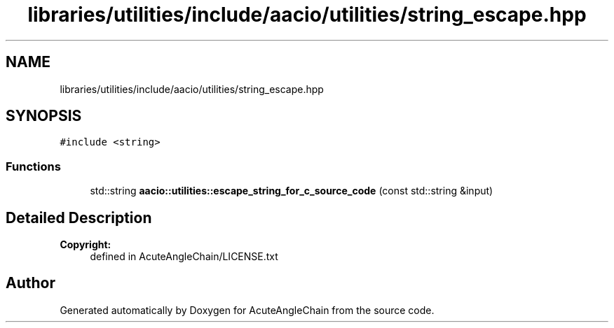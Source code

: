 .TH "libraries/utilities/include/aacio/utilities/string_escape.hpp" 3 "Sun Jun 3 2018" "AcuteAngleChain" \" -*- nroff -*-
.ad l
.nh
.SH NAME
libraries/utilities/include/aacio/utilities/string_escape.hpp
.SH SYNOPSIS
.br
.PP
\fC#include <string>\fP
.br

.SS "Functions"

.in +1c
.ti -1c
.RI "std::string \fBaacio::utilities::escape_string_for_c_source_code\fP (const std::string &input)"
.br
.in -1c
.SH "Detailed Description"
.PP 

.PP
\fBCopyright:\fP
.RS 4
defined in AcuteAngleChain/LICENSE\&.txt 
.RE
.PP

.SH "Author"
.PP 
Generated automatically by Doxygen for AcuteAngleChain from the source code\&.
